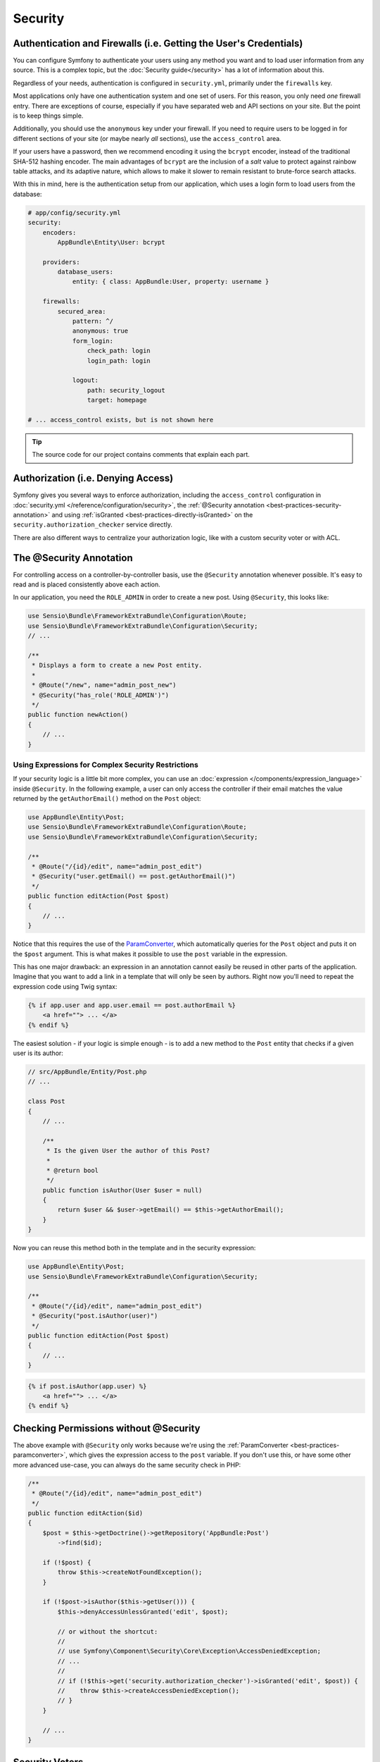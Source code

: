 Security
========

Authentication and Firewalls (i.e. Getting the User's Credentials)
------------------------------------------------------------------

You can configure Symfony to authenticate your users using any method you
want and to load user information from any source. This is a complex topic, but
the :doc:`Security guide</security>` has a lot of information about
this.

Regardless of your needs, authentication is configured in ``security.yml``,
primarily under the ``firewalls`` key.

.. best-practice::

    Unless you have two legitimately different authentication systems and
    users (e.g. form login for the main site and a token system for your
    API only), we recommend having only *one* firewall entry with the ``anonymous``
    key enabled.

Most applications only have one authentication system and one set of users.
For this reason, you only need *one* firewall entry. There are exceptions
of course, especially if you have separated web and API sections on your
site. But the point is to keep things simple.

Additionally, you should use the ``anonymous`` key under your firewall. If
you need to require users to be logged in for different sections of your
site (or maybe nearly *all* sections), use the ``access_control`` area.

.. best-practice::

    Use the ``bcrypt`` encoder for encoding your users' passwords.

If your users have a password, then we recommend encoding it using the ``bcrypt``
encoder, instead of the traditional SHA-512 hashing encoder. The main advantages
of ``bcrypt`` are the inclusion of a *salt* value to protect against rainbow
table attacks, and its adaptive nature, which allows to make it slower to
remain resistant to brute-force search attacks.

With this in mind, here is the authentication setup from our application,
which uses a login form to load users from the database:

.. code-block:: yaml

    # app/config/security.yml
    security:
        encoders:
            AppBundle\Entity\User: bcrypt

        providers:
            database_users:
                entity: { class: AppBundle:User, property: username }

        firewalls:
            secured_area:
                pattern: ^/
                anonymous: true
                form_login:
                    check_path: login
                    login_path: login

                logout:
                    path: security_logout
                    target: homepage

    # ... access_control exists, but is not shown here

.. tip::

    The source code for our project contains comments that explain each part.

Authorization (i.e. Denying Access)
-----------------------------------

Symfony gives you several ways to enforce authorization, including the ``access_control``
configuration in :doc:`security.yml </reference/configuration/security>`, the
:ref:`@Security annotation <best-practices-security-annotation>` and using
:ref:`isGranted <best-practices-directly-isGranted>` on the ``security.authorization_checker``
service directly.

.. best-practice::

    * For protecting broad URL patterns, use ``access_control``;
    * Whenever possible, use the ``@Security`` annotation;
    * Check security directly on the ``security.authorization_checker`` service whenever
      you have a more complex situation.

There are also different ways to centralize your authorization logic, like
with a custom security voter or with ACL.

.. best-practice::

    * For fine-grained restrictions, define a custom security voter;
    * For restricting access to *any* object by *any* user via an admin
      interface, use the Symfony ACL.

.. _best-practices-security-annotation:

The @Security Annotation
------------------------

For controlling access on a controller-by-controller basis, use the ``@Security``
annotation whenever possible. It's easy to read and is placed consistently
above each action.

In our application, you need the ``ROLE_ADMIN`` in order to create a new post.
Using ``@Security``, this looks like:

.. code-block:: php

    use Sensio\Bundle\FrameworkExtraBundle\Configuration\Route;
    use Sensio\Bundle\FrameworkExtraBundle\Configuration\Security;
    // ...

    /**
     * Displays a form to create a new Post entity.
     *
     * @Route("/new", name="admin_post_new")
     * @Security("has_role('ROLE_ADMIN')")
     */
    public function newAction()
    {
        // ...
    }

Using Expressions for Complex Security Restrictions
~~~~~~~~~~~~~~~~~~~~~~~~~~~~~~~~~~~~~~~~~~~~~~~~~~~

If your security logic is a little bit more complex, you can use an :doc:`expression </components/expression_language>`
inside ``@Security``. In the following example, a user can only access the
controller if their email matches the value returned by the ``getAuthorEmail()``
method on the ``Post`` object:

.. code-block:: php

    use AppBundle\Entity\Post;
    use Sensio\Bundle\FrameworkExtraBundle\Configuration\Route;
    use Sensio\Bundle\FrameworkExtraBundle\Configuration\Security;

    /**
     * @Route("/{id}/edit", name="admin_post_edit")
     * @Security("user.getEmail() == post.getAuthorEmail()")
     */
    public function editAction(Post $post)
    {
        // ...
    }

Notice that this requires the use of the `ParamConverter`_, which automatically
queries for the ``Post`` object and puts it on the ``$post`` argument. This
is what makes it possible to use the ``post`` variable in the expression.

This has one major drawback: an expression in an annotation cannot easily
be reused in other parts of the application. Imagine that you want to add
a link in a template that will only be seen by authors. Right now you'll
need to repeat the expression code using Twig syntax:

.. code-block:: html+jinja

    {% if app.user and app.user.email == post.authorEmail %}
        <a href=""> ... </a>
    {% endif %}

The easiest solution - if your logic is simple enough - is to add a new method
to the ``Post`` entity that checks if a given user is its author:

.. code-block:: php

    // src/AppBundle/Entity/Post.php
    // ...

    class Post
    {
        // ...

        /**
         * Is the given User the author of this Post?
         *
         * @return bool
         */
        public function isAuthor(User $user = null)
        {
            return $user && $user->getEmail() == $this->getAuthorEmail();
        }
    }

Now you can reuse this method both in the template and in the security expression:

.. code-block:: php

    use AppBundle\Entity\Post;
    use Sensio\Bundle\FrameworkExtraBundle\Configuration\Security;

    /**
     * @Route("/{id}/edit", name="admin_post_edit")
     * @Security("post.isAuthor(user)")
     */
    public function editAction(Post $post)
    {
        // ...
    }

.. code-block:: html+jinja

    {% if post.isAuthor(app.user) %}
        <a href=""> ... </a>
    {% endif %}

.. _best-practices-directly-isGranted:
.. _checking-permissions-without-security:
.. _manually-checking-permissions:

Checking Permissions without @Security
--------------------------------------

The above example with ``@Security`` only works because we're using the
:ref:`ParamConverter <best-practices-paramconverter>`, which gives the expression
access to the ``post`` variable. If you don't use this, or have some other
more advanced use-case, you can always do the same security check in PHP:

.. code-block:: php

    /**
     * @Route("/{id}/edit", name="admin_post_edit")
     */
    public function editAction($id)
    {
        $post = $this->getDoctrine()->getRepository('AppBundle:Post')
            ->find($id);

        if (!$post) {
            throw $this->createNotFoundException();
        }

        if (!$post->isAuthor($this->getUser())) {
            $this->denyAccessUnlessGranted('edit', $post);

	    // or without the shortcut:
	    //
	    // use Symfony\Component\Security\Core\Exception\AccessDeniedException;
	    // ...
	    //
	    // if (!$this->get('security.authorization_checker')->isGranted('edit', $post)) {
	    //    throw $this->createAccessDeniedException();
	    // }
        }

        // ...
    }

Security Voters
---------------

If your security logic is complex and can't be centralized into a method
like ``isAuthor()``, you should leverage custom voters. These are an order
of magnitude easier than :doc:`ACLs </security/acl>` and will give
you the flexibility you need in almost all cases.

First, create a voter class. The following example shows a voter that implements
the same ``getAuthorEmail()`` logic you used above:

.. code-block:: php

    namespace AppBundle\Security;

    use Symfony\Component\Security\Core\Authentication\Token\TokenInterface;
    use Symfony\Component\Security\Core\Authorization\AccessDecisionManagerInterface;
    use Symfony\Component\Security\Core\Authorization\Voter\Voter;
    use Symfony\Component\Security\Core\User\UserInterface;
    use AppBundle\Entity\Post;

    // Voter class requires Symfony 2.8 or higher version
    class PostVoter extends Voter
    {
        const CREATE = 'create';
        const EDIT   = 'edit';

        /**
         * @var AccessDecisionManagerInterface
         */
        private $decisionManager;

        public function __construct(AccessDecisionManagerInterface $decisionManager)
        {
            $this->decisionManager = $decisionManager;
        }

        protected function supports($attribute, $subject)
        {
            if (!in_array($attribute, array(self::CREATE, self::EDIT))) {
                return false;
            }

            if (!$subject instanceof Post) {
                return false;
            }

            return true;
        }

        protected function voteOnAttribute($attribute, $subject, TokenInterface $token)
        {
            $user = $token->getUser();
            /** @var Post */
            $post = $subject; // $subject must be a Post instance, thanks to the supports method

            if (!$user instanceof UserInterface) {
                return false;
            }

            switch ($attribute) {
                case self::CREATE:
                    // if the user is an admin, allow them to create new posts
                    if ($this->decisionManager->decide($token, array('ROLE_ADMIN'))) {
                        return true;
                    }

                    break;
                case self::EDIT:
                    // if the user is the author of the post, allow them to edit the posts
                    if ($user->getEmail() === $post->getAuthorEmail()) {
                        return true;
                    }

                    break;
            }

            return false;
        }
    }

To enable the security voter in the application, define a new service:

.. code-block:: yaml

    # app/config/services.yml
    services:
        # ...
        post_voter:
            class:      AppBundle\Security\PostVoter
            arguments: ['@security.access.decision_manager']
            public:     false
            tags:
               - { name: security.voter }

Now, you can use the voter with the ``@Security`` annotation:

.. code-block:: php

    /**
     * @Route("/{id}/edit", name="admin_post_edit")
     * @Security("is_granted('edit', post)")
     */
    public function editAction(Post $post)
    {
        // ...
    }

You can also use this directly with the ``security.authorization_checker`` service or
via the even easier shortcut in a controller:

.. code-block:: php

    /**
     * @Route("/{id}/edit", name="admin_post_edit")
     */
    public function editAction($id)
    {
        $post = ...; // query for the post

        $this->denyAccessUnlessGranted('edit', $post);

        // or without the shortcut:
        //
        // use Symfony\Component\Security\Core\Exception\AccessDeniedException;
        // ...
        //
        // if (!$this->get('security.authorization_checker')->isGranted('edit', $post)) {
        //    throw $this->createAccessDeniedException();
        // }
    }

Learn More
----------

The `FOSUserBundle`_, developed by the Symfony community, adds support for a
database-backed user system in Symfony. It also handles common tasks like
user registration and forgotten password functionality.

Enable the :doc:`Remember Me feature </security/remember_me>` to
allow your users to stay logged in for a long period of time.

When providing customer support, sometimes it's necessary to access the application
as some *other* user so that you can reproduce the problem. Symfony provides
the ability to :doc:`impersonate users </security/impersonating_user>`.

If your company uses a user login method not supported by Symfony, you can
develop :doc:`your own user provider </security/custom_provider>` and
:doc:`your own authentication provider </security/custom_authentication_provider>`.

.. _`ParamConverter`: http://symfony.com/doc/current/bundles/SensioFrameworkExtraBundle/annotations/converters.html
.. _`@Security annotation`: http://symfony.com/doc/current/bundles/SensioFrameworkExtraBundle/annotations/security.html
.. _`FOSUserBundle`: https://github.com/FriendsOfSymfony/FOSUserBundle
